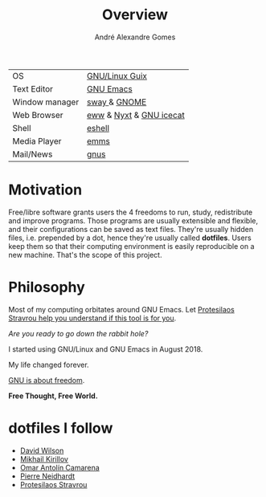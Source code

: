 #+TITLE: Overview
#+AUTHOR: André Alexandre Gomes
#+EMAIL: andremegafone@gmail.com

| OS             | [[https://guix.gnu.org/][GNU/Linux Guix]]          |
| Text Editor    | [[https://www.gnu.org/software/emacs/][GNU Emacs]]               |
| Window manager | [[https://swaywm.org/][sway ]]& [[https://www.gnome.org/][GNOME]]            |
| Web Browser    | [[https://www.gnu.org/software/emacs/manual/html_node/eww/][eww]] & [[https://github.com/atlas-engineer/nyxt][Nyxt]] & [[https://www.gnu.org/software/gnuzilla/][GNU icecat]] |
| Shell          | [[https://www.gnu.org/software/emacs/manual/html_mono/eshell.html][eshell]]                  |
| Media Player   | [[https://www.gnu.org/software/emms/][emms]]                    |
| Mail/News      | [[http://www.gnus.org/][gnus]]                    |

* Motivation
Free/libre software grants users the 4 freedoms to run, study,
redistribute and improve programs.  Those programs are usually
extensible and flexible, and their configurations can be saved as text
files.  They're usually hidden files, i.e. prepended by a dot, hence
they're usually called *dotfiles*.  Users keep them so that their
computing environment is easily reproducible on a new machine.  That's
the scope of this project.

* Philosophy
Most of my computing orbitates around GNU Emacs.  Let [[https://www.youtube.com/watch?v=FLjbKuoBlXs&t=0][Protesilaos
Stravrou help you understand if this tool is for you]].

/Are you ready to go down the rabbit hole?/

I started using GNU/Linux and GNU Emacs in August 2018.

My life changed forever.

[[https://www.gnu.org/philosophy/philosophy.html][GNU is about freedom]].

*Free Thought, Free World.*

* dotfiles I follow
- [[https://github.com/daviwil/dotfiles][David Wilson]]
- [[https://git.sr.ht/~w96k/dotfiles][Mikhail Kirillov]]
- [[https://github.com/oantolin/emacs-config][Omar Antolín Camarena]]
- [[https://gitlab.com/ambrevar/dotfiles][Pierre Neidhardt]]
- [[https://gitlab.com/protesilaos/dotfiles][Protesilaos Stravrou]]
